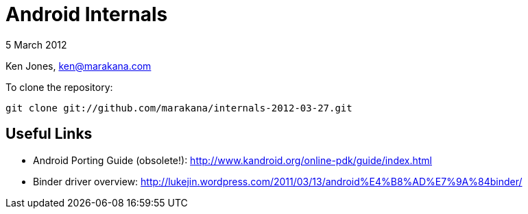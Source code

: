 = Android Internals

5 March 2012

Ken Jones, ken@marakana.com

To clone the repository:

	git clone git://github.com/marakana/internals-2012-03-27.git

== Useful Links

* Android Porting Guide (obsolete!): http://www.kandroid.org/online-pdk/guide/index.html

* Binder driver overview: http://lukejin.wordpress.com/2011/03/13/android%E4%B8%AD%E7%9A%84binder/

